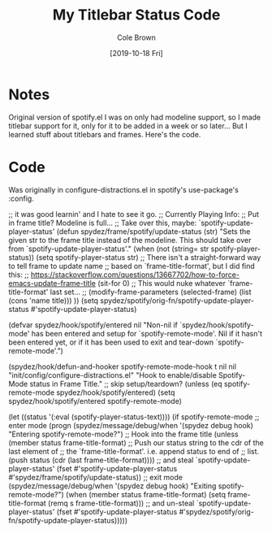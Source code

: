 #+TITLE:       My Titlebar Status Code
#+AUTHOR:      Cole Brown
#+EMAIL:       git@spydez.com
#+DATE:        [2019-10-18 Fri]

* Notes

Original version of spotify.el I was on only had modeline support, so I made titlebar support for it, only for it to be added in a week or so later... But I learned stuff about titlebars and frames.  Here's the code.

* Code

Was originally in configure-distractions.el in spotify's use-package's :config.

      ;; it was good learnin' and I hate to see it go.
      ;; Currently Playing Info:
      ;;   Put in frame title? Modeline is full...
      ;; Take over this, maybe: `spotify-update-player-status'
      (defun spydez/frame/spotify/update-status (str)
        "Sets the given str to the frame title instead of the
modeline. This should take over from `spotify-update-player-status'."
        (when (not (string= str spotify-player-status))
          (setq spotify-player-status str)
          ;; There isn't a straight-forward way to tell frame to update name
          ;; based on `frame-title-format', but I did find this:
          ;;   https://stackoverflow.com/questions/13667702/how-to-force-emacs-update-frame-title
          (sit-for 0)
          ;; This would nuke whatever `frame-title-format' last set...
          ;; (modify-frame-parameters (selected-frame) (list (cons 'name title)))
          ))
      (setq spydez/spotify/orig-fn/spotify-update-player-status
            #'spotify-update-player-status)

      (defvar spydez/hook/spotify/entered nil
        "Non-nil if `spydez/hook/spotify-mode' has been entered and setup for
         `spotify-remote-mode'. Nil if it hasn't been entered yet, or if it has
         been used to exit and tear-down `spotify-remote-mode'.")

      (spydez/hook/defun-and-hooker spotify-remote-mode-hook t
          nil nil "init/config/configure-distractions.el"
        "Hook to enable/disable Spotify-Mode status in Frame Title."
        ;; skip setup/teardown?
        (unless (eq spotify-remote-mode spydez/hook/spotify/entered)
          (setq spydez/hook/spotify/entered spotify-remote-mode)

          (let ((status '(:eval (spotify-player-status-text))))
            (if spotify-remote-mode
                ;; enter mode
                (progn
                  (spydez/message/debug/when '(spydez debug hook)
                                           "Entering spotify-remote-mode?")
                  ;; Hook into the frame title
                  (unless (member status frame-title-format)
                    ;; Push our status string to the cdr of the last element of
                    ;; the `frame-title-format'. i.e. append status to end of
                    ;; list.
                    (push status (cdr (last frame-title-format))))
                  ;; and steal `spotify-update-player-status'
                  (fset #'spotify-update-player-status
                        #'spydez/frame/spotify/update-status))
              ;; exit mode
              (spydez/message/debug/when '(spydez debug hook)
                                       "Exiting spotify-remote-mode?")
              (when (member status frame-title-format)
                (setq frame-title-format (remq s frame-title-format)))
              ;; and un-steal `spotify-update-player-status'
              (fset #'spotify-update-player-status
                    #'spydez/spotify/orig-fn/spotify-update-player-status)))))
